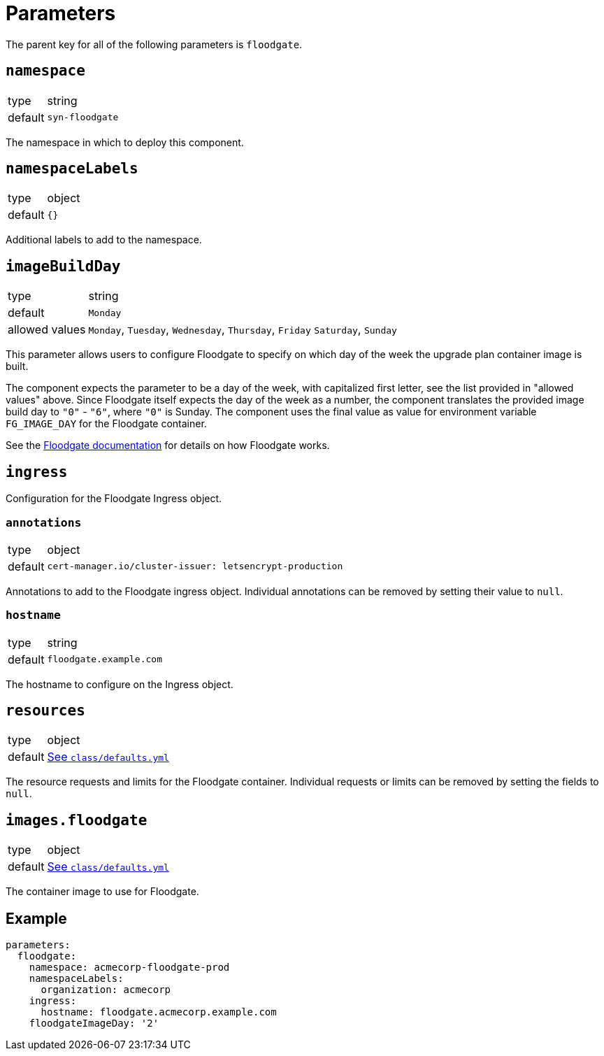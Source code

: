 = Parameters

The parent key for all of the following parameters is `floodgate`.

== `namespace`

[horizontal]
type:: string
default:: `syn-floodgate`

The namespace in which to deploy this component.

== `namespaceLabels`

[horizontal]
type:: object
default:: `{}`

Additional labels to add to the namespace.

== `imageBuildDay`

[horizontal]
type:: string
default:: `Monday`
allowed values:: `Monday`, `Tuesday`, `Wednesday`, `Thursday`, `Friday` `Saturday`, `Sunday`

This parameter allows users to configure Floodgate to specify on which day of the week the upgrade plan container image is built.

The component expects the parameter to be a day of the week, with capitalized first letter, see the list provided in "allowed values" above.
Since Floodgate itself expects the day of the week as a number, the component translates the provided image build day to `"0"` - `"6"`, where `"0"` is Sunday.
The component uses the final value as value for environment variable `FG_IMAGE_DAY` for the Floodgate container.

See the https://github.com/projectsyn/floodgate/blob/master/docs/modules/ROOT/pages/index.adoc[Floodgate documentation] for details on how Floodgate works.

== `ingress`

Configuration for the Floodgate Ingress object.

=== `annotations`

[horizontal]
type:: object
default::
+
[source,yaml]
----
cert-manager.io/cluster-issuer: letsencrypt-production
----

Annotations to add to the Floodgate ingress object.
Individual annotations can be removed by setting their value to `null`.

=== `hostname`

[horizontal]
type:: string
default:: `floodgate.example.com`

The hostname to configure on the Ingress object.

== `resources`

[horizontal]
type:: object
default:: https://github.com/projectsyn/component-floodgate/blob/master/class/defaults.yml[See `class/defaults.yml`]

The resource requests and limits for the Floodgate container.
Individual requests or limits can be removed by setting the fields to `null`.

== `images.floodgate`

[horizontal]
type:: object
default:: https://github.com/projectsyn/component-floodgate/blob/master/class/defaults.yml[See `class/defaults.yml`]

The container image to use for Floodgate.

== Example

[source,yaml]
----
parameters:
  floodgate:
    namespace: acmecorp-floodgate-prod
    namespaceLabels:
      organization: acmecorp
    ingress:
      hostname: floodgate.acmecorp.example.com
    floodgateImageDay: '2'
----
